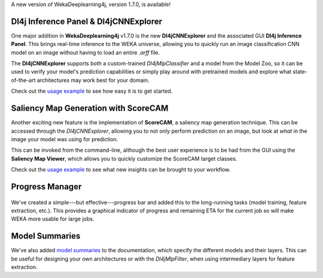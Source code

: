 .. title: New WekaDeeplearning4j Release - CNN explorer, saliency maps, progress manager, and model summaries 
.. slug: 2020-11-26-wekaDeeplearning4j-1.7.0
.. date: 2020-11-26 18:06:00 UTC+12:00
.. tags: github
.. author: Rhys Compton
.. description: 
.. category: packages

A new version of WekaDeeplearning4j, version 1.7.0, is available!

.. TEASER_END

.. figure:: ../../images/GUI.jpg
	     Dl4jCNNExplorer and saliency map generation.

*******
Dl4j Inference Panel & Dl4jCNNExplorer
*******

One major addition in **WekaDeeplearning4j** v1.7.0 is the new **Dl4jCNNExplorer** and the
associated GUI **Dl4j Inference Panel**. This brings real-time inference to the WEKA universe,
allowing you to quickly run an image classification CNN model on an image without having to
load an entire `.arff` file.

The **Dl4jCNNExplorer** supports both a custom-trained `Dl4jMlpClassifier` and a model from
the Model Zoo, so it can be used to verify your model's prediction capabilities
or simply play around with pretrained models and explore what state-of-the-art
architectures may work best for your domain.

Check out the `usage example <https://deeplearning.cms.waikato.ac.nz/examples/dl4j-inference/>`__
to see how easy it is to get started.

*******
Saliency Map Generation with ScoreCAM
*******

Another exciting new feature is the implementation of **ScoreCAM**, a saliency map generation technique.
This can be accessed through the `Dl4jCNNExplorer`, allowing you to not only perform prediction on an image,
but look at *what* in the image your model was using for prediction.

This can be invoked from the command-line, although the best user experience is to be had from the GUI using the
**Saliency Map Viewer**, which allows you to quickly customize the ScoreCAM target classes.

Check out the `usage example <https://deeplearning.cms.waikato.ac.nz/examples/dl4j-inference/#example-4-saliency-map-generation>`__
to see what new insights can be brought to your workflow.

*******
Progress Manager
*******

.. figure:: ../../images/ProgressManager.png
	    Progress manager.

We've created a simple---but effective---progress bar and added this to the long-running tasks
(model training, feature extraction, etc.). This provides a graphical indicator of progress and remaining
ETA for the current job so will make WEKA more usable for large jobs.

*******
Model Summaries
*******

We've also added `model summaries <https://deeplearning.cms.waikato.ac.nz/user-guide/model-zoo/#model-summaries>`__
to the documentation, which specify the different models and their layers. This can be useful for designing
your own architectures or with the `Dl4jMlpFilter`, when using intermediary layers for feature extraction.
